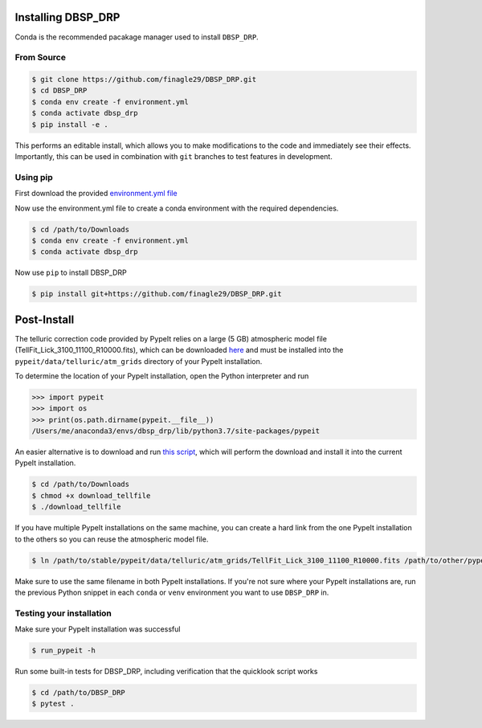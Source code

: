 *******************
Installing DBSP_DRP
*******************

Conda is the recommended pacakage manager used to install ``DBSP_DRP``.

From Source
###########

.. code-block :: console

    $ git clone https://github.com/finagle29/DBSP_DRP.git
    $ cd DBSP_DRP
    $ conda env create -f environment.yml
    $ conda activate dbsp_drp
    $ pip install -e .

This performs an editable install, which allows you to make modifications to the code and immediately see their effects.
Importantly, this can be used in combination with ``git`` branches to test features in development.

Using pip
#########

First download the provided `environment.yml file <https://raw.githubusercontent.com/finagle29/DBSP_DRP/master/environment.yml>`__

Now use the environment.yml file to create a conda environment with the required dependencies.

.. code-block :: console

    $ cd /path/to/Downloads
    $ conda env create -f environment.yml
    $ conda activate dbsp_drp

Now use ``pip`` to install DBSP_DRP

.. code-block :: console

    $ pip install git+https://github.com/finagle29/DBSP_DRP.git

************
Post-Install
************

The telluric correction code provided by PypeIt relies on a large (5 GB) atmospheric model file
(TellFit_Lick_3100_11100_R10000.fits), which can be downloaded
`here <https://drive.google.com/drive/folders/1FFRWjUZ58HiDuDD33MYqBzMWDQanBRRy>`__
and must be installed into the ``pypeit/data/telluric/atm_grids`` directory of your PypeIt installation.

To determine the location of your PypeIt installation, open the Python interpreter and run

.. code-block :: Python

    >>> import pypeit
    >>> import os
    >>> print(os.path.dirname(pypeit.__file__))
    /Users/me/anaconda3/envs/dbsp_drp/lib/python3.7/site-packages/pypeit

An easier alternative is to download and run `this script <https://raw.githubusercontent.com/finagle29/DBSP_DRP/master/bin/download_tellfile>`__,
which will perform the download and install it into the current PypeIt installation.

.. code-block :: console

    $ cd /path/to/Downloads
    $ chmod +x download_tellfile
    $ ./download_tellfile

If you have multiple PypeIt installations on the same machine, you can create a hard link from the one PypeIt installation to the others so you can reuse the atmospheric model file.

.. code-block :: console

    $ ln /path/to/stable/pypeit/data/telluric/atm_grids/TellFit_Lick_3100_11100_R10000.fits /path/to/other/pypeit/data/telluric/atm_grids/TellFit_Lick_3100_11100_R10000.fits

Make sure to use the same filename in both PypeIt installations.
If you're not sure where your PypeIt installations are, run the previous Python snippet in each ``conda`` or ``venv`` environment you want to use ``DBSP_DRP`` in.

Testing your installation
#########################

Make sure your PypeIt installation was successful

.. code-block:: console

    $ run_pypeit -h

Run some built-in tests for DBSP_DRP, including verification that the quicklook script works

.. code-block:: console

    $ cd /path/to/DBSP_DRP
    $ pytest .
